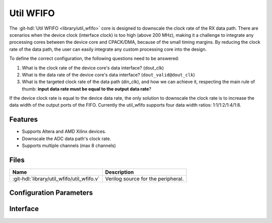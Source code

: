 .. _util_wfifo:

Util WFIFO
===============================================================================

.. hdl-component-diagram::

The :git-hdl:`Util WFIFO <library/util_wfifo>` core
is designed to downscale the clock rate of the RX data path.
There are scenarios when the device clock (interface clock) is too high (above
200 MHz), making it a challenge to integrate any processing cores between the
device core and CPACK/DMA, because of the small timing margins. By reducing the
clock rate of the data path, the user can easily integrate any custom processing
core into the design.

To define the correct configuration, the following questions need to
be answered:

#. What is the clock rate of the device core's data interface? (dout_clk)
#. What is the data rate of the device core's data interface?
   (``dout_valid@dout_clk``)
#. What is the targeted clock rate of the data path (din_clk), and how we can
   achieve it, respecting the main rule of thumb: **input data rate must be
   equal to the output data rate**?

If the device clock rate is equal to the device data rate, the only solution to
downscale the clock rate is to increase the data width of the output ports of
the FIFO. Currently the util_wfifo supports four data width ratios:
1:1/1:2/1:4/1:8.

Features
--------------------------------------------------------------------------------

* Supports Altera and AMD Xilinx devices.
* Downscale the ADC data path's clock rate.
* Supports multiple channels (max 8 channels)

Files
--------------------------------------------------------------------------------

.. list-table::
   :header-rows: 1

   * - Name
     - Description
   * - :git-hdl:`library/util_wfifo/util_wfifo.v`
     - Verilog source for the peripheral.

Configuration Parameters
--------------------------------------------------------------------------------

.. hdl-parameters::

   * - NUM_OF_CHANNELS
     - The number of channels of the device.
   * - DIN_DATA_WIDTH
     - The bus width of the input data (DMA bus width).
   * - DOUT_DATA_WIDTH
     - The bus width of the output data (device core's data interface bus width).
   * - DIN_ADDRESS_WIDTH
     - The address width of the internal memory of the FIFO.

Interface
--------------------------------------------------------------------------------

.. hdl-interfaces::

   * - din_enable_*
     - Enable.
   * - din_valid_*
     - Valid.
   * - din_data_*
     - Data.
   * - din_ovf
     - Input data overflow.
   * - dout_enable_*
     - Enable.
   * - dout_valid_*
     - Valid.
   * - dout_data_*
     - Data.
   * - dout_ovf
     - Output data overflow.
